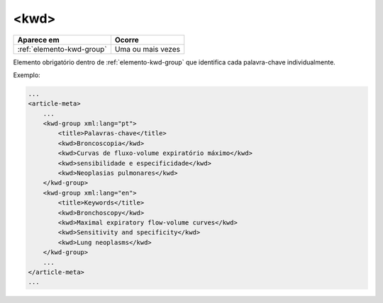 .. _elemento-kwd:

<kwd>
=====

+---------------------------+-------------------+
| Aparece em                | Ocorre            |
+===========================+===================+
| :ref:`elemento-kwd-group` | Uma ou mais vezes |
+---------------------------+-------------------+



Elemento obrigatório dentro de :ref:`elemento-kwd-group` que identifica cada palavra-chave individualmente.

Exemplo:

.. code-block:: xml

    ...
    <article-meta>
        ...
        <kwd-group xml:lang="pt">
            <title>Palavras-chave</title>
            <kwd>Broncoscopia</kwd>
            <kwd>Curvas de fluxo-volume expiratório máximo</kwd>
            <kwd>sensibilidade e especificidade</kwd>
            <kwd>Neoplasias pulmonares</kwd>
        </kwd-group>
        <kwd-group xml:lang="en">
            <title>Keywords</title>
            <kwd>Bronchoscopy</kwd>
            <kwd>Maximal expiratory flow-volume curves</kwd>
            <kwd>Sensitivity and specificity</kwd>
            <kwd>Lung neoplasms</kwd>
        </kwd-group>
        ...
    </article-meta>
    ...


.. {"reviewed_on": "20160627", "by": "gandhalf_thewhite@hotmail.com"}
